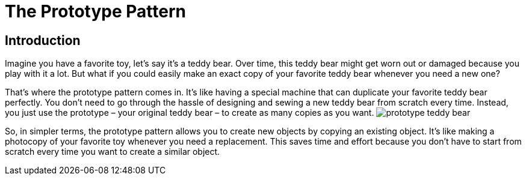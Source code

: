 = The Prototype Pattern

== Introduction
Imagine you have a favorite toy, let's say it's a teddy bear. Over time, this teddy bear might get worn out or damaged because you play with it a lot. But what if you could easily make an exact copy of your favorite teddy bear whenever you need a new one?

That's where the prototype pattern comes in. It's like having a special machine that can duplicate your favorite teddy bear perfectly. You don't need to go through the hassle of designing and sewing a new teddy bear from scratch every time. Instead, you just use the prototype – your original teddy bear – to create as many copies as you want. image:../Images/prototype_teddy_bear.jpg[]

So, in simpler terms, the prototype pattern allows you to create new objects by copying an existing object. It's like making a photocopy of your favorite toy whenever you need a replacement. This saves time and effort because you don't have to start from scratch every time you want to create a similar object.